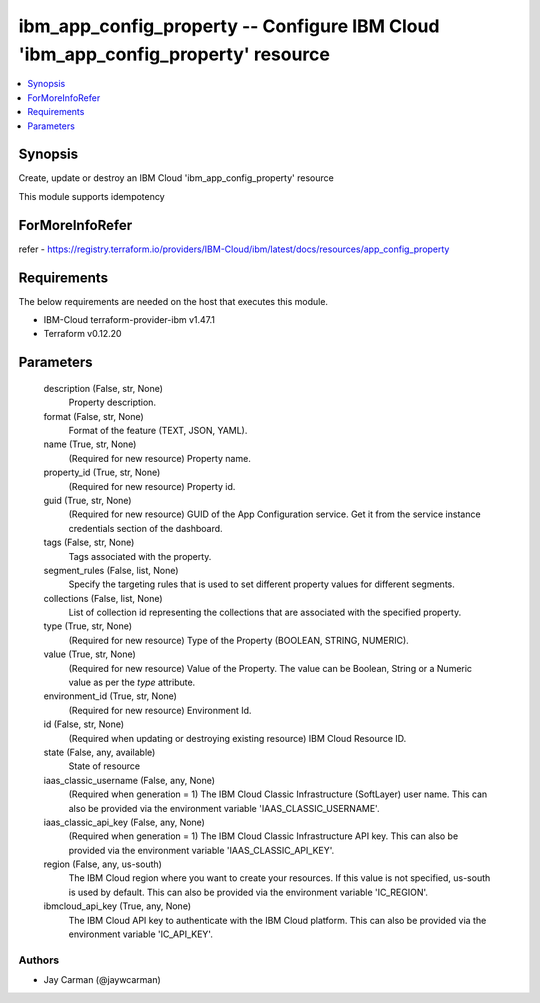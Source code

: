 
ibm_app_config_property -- Configure IBM Cloud 'ibm_app_config_property' resource
=================================================================================

.. contents::
   :local:
   :depth: 1


Synopsis
--------

Create, update or destroy an IBM Cloud 'ibm_app_config_property' resource

This module supports idempotency


ForMoreInfoRefer
----------------
refer - https://registry.terraform.io/providers/IBM-Cloud/ibm/latest/docs/resources/app_config_property

Requirements
------------
The below requirements are needed on the host that executes this module.

- IBM-Cloud terraform-provider-ibm v1.47.1
- Terraform v0.12.20



Parameters
----------

  description (False, str, None)
    Property description.


  format (False, str, None)
    Format of the feature (TEXT, JSON, YAML).


  name (True, str, None)
    (Required for new resource) Property name.


  property_id (True, str, None)
    (Required for new resource) Property id.


  guid (True, str, None)
    (Required for new resource) GUID of the App Configuration service. Get it from the service instance credentials section of the dashboard.


  tags (False, str, None)
    Tags associated with the property.


  segment_rules (False, list, None)
    Specify the targeting rules that is used to set different property values for different segments.


  collections (False, list, None)
    List of collection id representing the collections that are associated with the specified property.


  type (True, str, None)
    (Required for new resource) Type of the Property  (BOOLEAN, STRING, NUMERIC).


  value (True, str, None)
    (Required for new resource) Value of the Property. The value can be Boolean, String or a Numeric value as per the `type` attribute.


  environment_id (True, str, None)
    (Required for new resource) Environment Id.


  id (False, str, None)
    (Required when updating or destroying existing resource) IBM Cloud Resource ID.


  state (False, any, available)
    State of resource


  iaas_classic_username (False, any, None)
    (Required when generation = 1) The IBM Cloud Classic Infrastructure (SoftLayer) user name. This can also be provided via the environment variable 'IAAS_CLASSIC_USERNAME'.


  iaas_classic_api_key (False, any, None)
    (Required when generation = 1) The IBM Cloud Classic Infrastructure API key. This can also be provided via the environment variable 'IAAS_CLASSIC_API_KEY'.


  region (False, any, us-south)
    The IBM Cloud region where you want to create your resources. If this value is not specified, us-south is used by default. This can also be provided via the environment variable 'IC_REGION'.


  ibmcloud_api_key (True, any, None)
    The IBM Cloud API key to authenticate with the IBM Cloud platform. This can also be provided via the environment variable 'IC_API_KEY'.













Authors
~~~~~~~

- Jay Carman (@jaywcarman)

